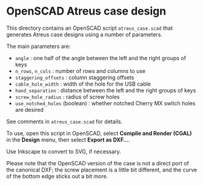 * OpenSCAD Atreus case design

This directory contains an OpenSCAD script =atreus_case.scad= that
generates Atreus case designs using a number of parameters.

The main parameters are:

- =angle= : one half of the angle between the left and the right
  groups of keys
- =n_rows=, =n_cols= : number of rows and columns to use
- =staggering_offsets= : column staggering offsets
- =cable_hole_width= : width of the hole for the USB cable
- =hand_separation= : distance between the left and the right groups
  of keys
- =screw_hole_radius= : radius of screw holes
- =use_notched_holes= (boolean) : whether notched Cherry MX switch
  holes are desired

See comments in =atreus_case.scad= for details.

To use, open this script in OpenSCAD, select *Compile and Render
(CGAL)* in the *Design* menu, then select *Export as DXF...*.

Use Inkscape to convert to SVG, if necessary.

Please note that the OpenSCAD version of the case is not a direct port
of the canonical DXF; the screw placement is a little bit different,
and the curve of the bottom edge sticks out a bit more.
